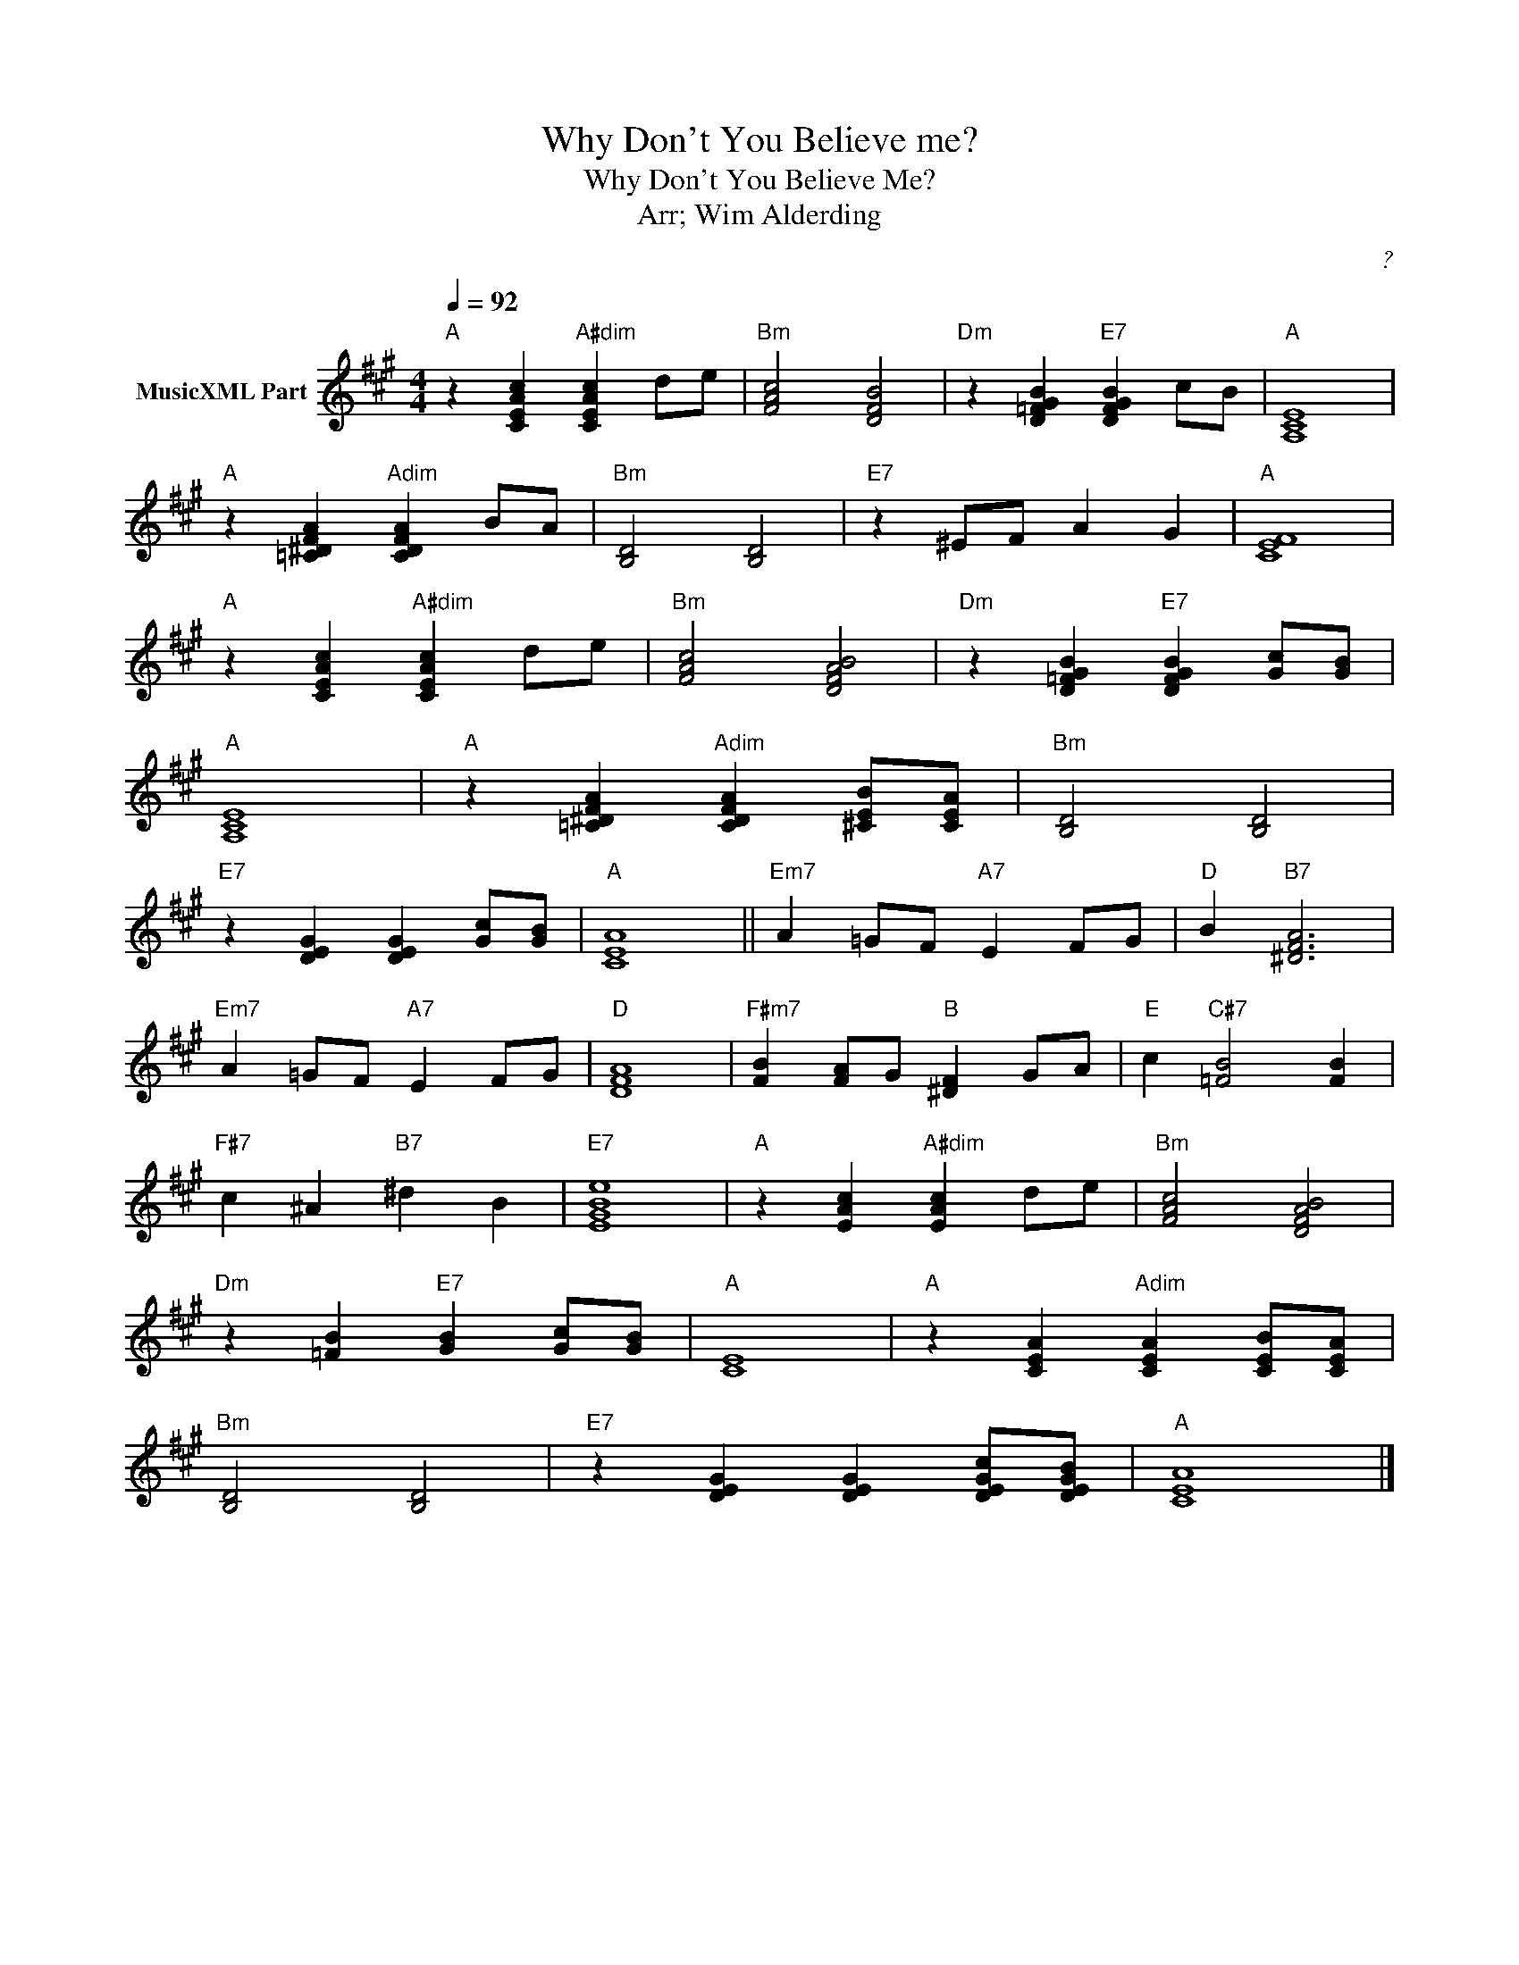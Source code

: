 X:1
T:Why Don't You Believe me?
T:Why Don't You Believe Me?
T:Arr; Wim Alderding
C:?
Z:All Rights Reserved
L:1/4
Q:1/4=92
M:4/4
K:A
V:1 treble nm="MusicXML Part"
%%MIDI program 4
%%MIDI control 7 102
%%MIDI control 10 64
V:1
"A" z [CEAc]"A#dim" [CEAc] d/e/ |"Bm" [FAc]2 [DFB]2 |"Dm" z [D=FGB]"E7" [DFGB] c/B/ |"A" [A,CE]4 | %4
"A" z [=C^DFA]"Adim" [CDFA] B/A/ |"Bm" [B,D]2 [B,D]2 |"E7" z ^E/F/ A G |"A" [CEF]4 | %8
"A" z [CEAc]"A#dim" [CEAc] d/e/ |"Bm" [FAc]2 [DFAB]2 |"Dm" z [D=FGB]"E7" [DFGB] [Gc]/[GB]/ | %11
"A" [A,CE]4 |"A" z [=C^DFA]"Adim" [CDFA] [^CEB]/[CEA]/ |"Bm" [B,D]2 [B,D]2 | %14
"E7" z [DEG] [DEG] [Gc]/[GB]/ |"A" [CEA]4 ||"Em7" A =G/F/"A7" E F/G/ |"D" B"B7" [^DFA]3 | %18
"Em7" A =G/F/"A7" E F/G/ |"D" [DFA]4 |"F#m7" [FB] [FA]/G/"B" [^DF] G/A/ |"E" c"C#7" [=FB]2 [FB] | %22
"F#7" c ^A"B7" ^d B |"E7" [EGBe]4 |"A" z [EAc]"A#dim" [EAc] d/e/ |"Bm" [FAc]2 [DFAB]2 | %26
"Dm" z [=FB]"E7" [GB] [Gc]/[GB]/ |"A" [CE]4 |"A" z [CEA]"Adim" [CEA] [CEB]/[CEA]/ | %29
"Bm" [B,D]2 [B,D]2 |"E7" z [DEG] [DEG] [DEGc]/[DEGB]/ |"A" [CEA]4 |] %32


